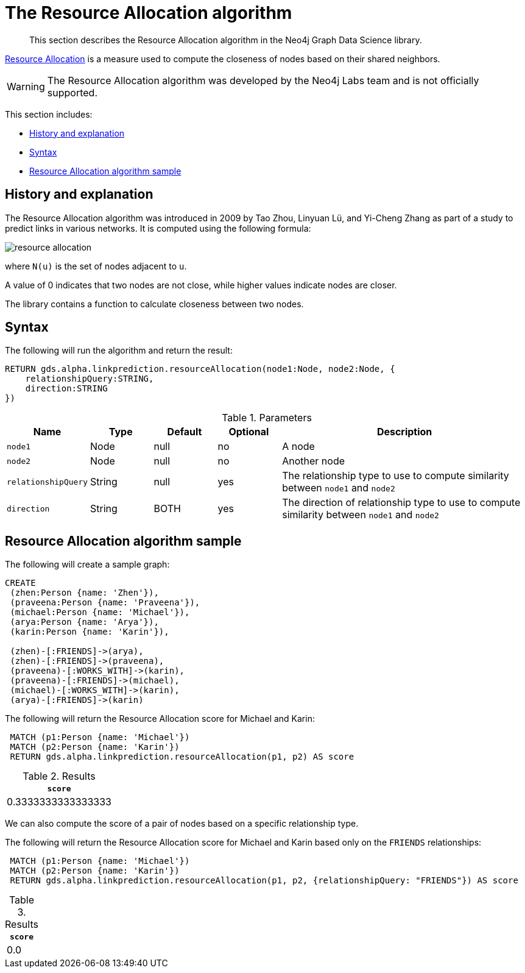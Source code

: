 [[labs-algorithms-linkprediction-resource-allocation]]
= The Resource Allocation algorithm

[abstract]
--
This section describes the Resource Allocation algorithm in the Neo4j Graph Data Science library.
--

link:https://arxiv.org/pdf/0901.0553.pdf[Resource Allocation] is a measure used to compute the closeness of nodes based on their shared neighbors.

[WARNING]
--
The Resource Allocation algorithm was developed by the Neo4j Labs team and is not officially supported.
--

This section includes:

* <<algorithms-linkprediction-resource-allocation-context, History and explanation>>
* <<algorithms-linkprediction-resource-allocation-syntax, Syntax>>
* <<algorithms-linkprediction-resource-allocation-sample, Resource Allocation algorithm sample>>


[[algorithms-linkprediction-resource-allocation-context]]
== History and explanation


The Resource Allocation  algorithm was introduced in 2009 by Tao Zhou, Linyuan Lü, and Yi-Cheng Zhang as part of a study to predict links in various networks.
It is computed using the following formula:

image::resource-allocation.svg[role="middle"]

where `N(u)` is the set of nodes adjacent to `u`.

A value of 0 indicates that two nodes are not close, while higher values indicate nodes are closer.

The library contains a function to calculate closeness between two nodes.



[[algorithms-linkprediction-resource-allocation-syntax]]
== Syntax

.The following will run the algorithm and return the result:
[source, cypher]
----
RETURN gds.alpha.linkprediction.resourceAllocation(node1:Node, node2:Node, {
    relationshipQuery:STRING,
    direction:STRING
})
----


.Parameters
[opts="header",cols="1,1,1,1,4"]
|===
| Name                   | Type    | Default        | Optional | Description
| `node1`                | Node    | null           | no       | A node
| `node2`                | Node    | null           | no       | Another node
| `relationshipQuery`    | String  | null           | yes      | The relationship type to use to compute similarity between `node1` and `node2`
| `direction`            | String  | BOTH           | yes      | The direction of relationship type to use to compute similarity between `node1` and `node2`
|===


[[algorithms-linkprediction-resource-allocation-sample]]
== Resource Allocation algorithm sample

.The following will create a sample graph:
[source, cypher]
----
CREATE
 (zhen:Person {name: 'Zhen'}),
 (praveena:Person {name: 'Praveena'}),
 (michael:Person {name: 'Michael'}),
 (arya:Person {name: 'Arya'}),
 (karin:Person {name: 'Karin'}),

 (zhen)-[:FRIENDS]->(arya),
 (zhen)-[:FRIENDS]->(praveena),
 (praveena)-[:WORKS_WITH]->(karin),
 (praveena)-[:FRIENDS]->(michael),
 (michael)-[:WORKS_WITH]->(karin),
 (arya)-[:FRIENDS]->(karin)
----

.The following will return the Resource Allocation score for Michael and Karin:
[source, cypher]
----
 MATCH (p1:Person {name: 'Michael'})
 MATCH (p2:Person {name: 'Karin'})
 RETURN gds.alpha.linkprediction.resourceAllocation(p1, p2) AS score
----

.Results
[opts="header",cols="1"]
|===
| `score`
| 0.3333333333333333
|===


We can also compute the score of a pair of nodes based on a specific relationship type.

.The following will return the Resource Allocation score for Michael and Karin based only on the `FRIENDS` relationships:
[source, cypher]
----
 MATCH (p1:Person {name: 'Michael'})
 MATCH (p2:Person {name: 'Karin'})
 RETURN gds.alpha.linkprediction.resourceAllocation(p1, p2, {relationshipQuery: "FRIENDS"}) AS score
----

.Results
[opts="header",cols="1"]
|===
| `score`
| 0.0
|===